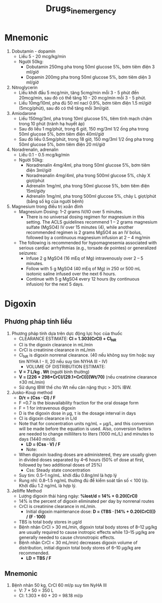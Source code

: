 :PROPERTIES:
:ID:       8a883244-2e2b-4841-853e-82030ae18497
:END:
#+title: Drugs_in_emergency

* Mnemonic
  1. Dobutamin - dopamin
     - Liều 5 - 20 mcg/kg/min
     - Người 50kg:
       + Dobutamin 250mg pha trong 50ml glucose 5%, bơm tiêm điện 3 ml/giờ
       + Dopamin 200mg pha trong 50ml glucose 5%, bơm tiêm diện 3 ml/giờ
  2. Nitroglycerin
     - Liều khởi đầu 5 mcg/min, tăng 5cmg/min mỗi 3 - 5 phút đến 20mcg/min, sau đó có thể tăng 10 - 20 mcg/min mỗi 3 - 5 phút. 
     - Liều 10mg/10ml, pha đủ 50 ml nacl 0.9%, bơm tiêm điện 1.5 ml/giờ (5mcg/phút), sau đó có thể tăng mỗi 3ml/giờ.
  3. Amiodarone
     - Liều 150mg/3ml, pha trong 10ml glucose 5%, tiêm tĩnh mạch chậm trong 10 phút (tránh hạ huyết áp)
     - Sau đó liều 1 mg/phút, trong 6 giờ, 150 mg/3ml 1/2 ống pha trong 50ml glucose 5%, bơm tiêm điện 40ml/giờ
     - Sau đó liều 0.5mg/phút, trong 18 giờ, 150 mg/3ml 1/2 ống pha trong 50ml glucose 5%, bơm tiêm điện 20 ml/giờ
  4. Noradrenalin, adrenalin
     - Liều 0.1 - 0.5 mcg/kg/min
     - Người 50kg:
       + Noradrenalin 4mg/4ml, pha trong 50ml glucose 5%, bơm tiêm điện 3ml/giờ
       + Noradreanalin 4mg/4ml, pha trong 500ml glucose 5%, chảy X giọt/phút
       + Adrenalin 1mg/ml, pha trong 50ml glucose 5%, bơm tiêm điện 15ml/giờy
       + Adrenalin 1mg/ml, pha trong 500ml glucose 5%, chảy L giọt/phút (bằng số kg của người bệnh)
  5. Magnesium trong điều trị xoắn đỉnh
     - Magnesium Dosing: 1–2 grams IV/IO over 5 minutes.
       - There is no universal dosing regimen for magnesium in this setting. The ACLS guidelines recommend 1 – 2 grams magnesium sulfate (MgSO4) IV over 15 minutes (4), while another recommended regimen is 2 grams MgSO4 as an IV bolus, followed by a continuous magnesium infusion at 2 – 4 mg/min
	 - The following is recommended for hypomagnesemia associated with serious cardiac arrhythmias (e.g., torsade de pointes) or generalized seizures:
	   + Infuse 2 g MgSO4 (16 mEq of Mg) intravenously over 2 – 5 minutes.
	   + Follow with 5 g MgSO4 (40 mEq of Mg) in 250 or 500 mL isotonic saline infused over the next 6 hours.
	   + Continue with 5 g MgSO4 every 12 hours (by continuous infusion) for the next 5 days.

* Digoxin
** Phương pháp tính liều
   1. Phương pháp tính dựa trên dực động lực học của thuốc
      - CLEARANCE ESTIMATE: *Cl = 1.303(CrCl) + Cl_NR*
	+ Cl is the digoxin clearance in mL/min
	+ CrCl is creatinine clearance in mL/min
	+ Cl_NR is digoxin nonrenal clearance. (40 nếu không suy tim hoặc suy tim NYHA I - II, 20 nếu suy tim NYHA III - IV)
      - VOLUME OF DISTRIBUTION ESTIMATE:
	+ *V = 7 L/kg . Wt* (người bình thường)
	+ *V = [226 + 298*CrCl/(29.1+CrCl)](Wt/70)* (nếu creatinine clearance ≤30 mL/min)
	+ Sử dụng IBW thế cho Wt nếu cân nặng thực > 30% IBW.
   2. Jusko-Koup method
      - *D/τ = (Css ⋅ Cl) / F*
	+ F =0.7 is the bioavailability fraction for the oral dosage form
	+ F = 1 for intravenous digoxin
	+ D is the digoxin dose in μg, τ is the dosage interval in days
	+ Cl is digoxin clearance in L/d
	+ Note that for concentration units ng/mL = μg/L, and this conversion will be made before the equation is used. Also, conversion factors are needed to change milliliters to liters (1000 mL/L) and minutes to days (1440 min/d).
      - *LD = (Css ⋅ V) / F*
      - Note:
	+ When digoxin loading doses are administered, they are usually given in divided doses separated by 4–6 hours (50% of dose at first, followed by two additional doses of 25%)
      - Css: Steady state concentration
	+ Suy tim: 0.5–1 ng/mL. khởi đầu 0.8ng/ml là hợp lý
	+ Rung nhĩ: 0.8–1.5 ng/mL thường đủ để kiểm soát tần số < 100 l/p. Khởi đầu 1.2 ng/mL là hợp lý.
   3. Jelliffe Method
      - Lượng digoxin thải hàng ngày: *%lost/d = 14% + 0.20(CrCl)*
	+ 14% is the percent of digoxin eliminated per day by nonrenal routes
	+ CrCl is creatinine clearance in mL/min.
      - Initial digoxin maintenance dose: *D = {TBS ⋅ [14% + 0.20(CrCl)]} / (F ⋅ 100)*
	+ TBS is total body stores in μg/d
	+ Bệnh nhân CrCl > 30 mL/min, digoxin total body stores of 8–12 μg/kg are usually required to cause inotropic effects while 13–15 μg/kg are generally needed to cause chronotropic effects.
	+ Bệnh nhân CrCl < 30 mL/min) decreases digoxin volume of distribution, initial digoxin total body stores of 6–10 μg/kg are recommended.
      - *LD = TBS / F*
** Mnemonic
   1. Bệnh nhân 50 kg, CrCl 60 ml/p suy tim NyHA III
      - V: 7 * 50 = 350 L
      - Cl: 1.303 * 60 + 20 = 98.18 ml/p
